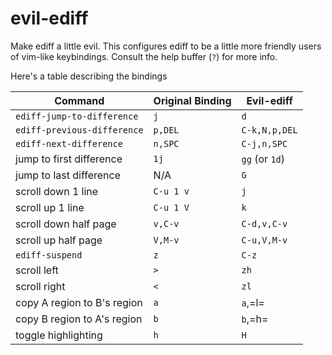 * evil-ediff
Make ediff a little evil. This configures ediff to be a little more friendly
users of vim-like keybindings. Consult the help buffer (=?=) for more info.

Here's a table describing the bindings

| Command                     | Original Binding | Evil-ediff     |
|-----------------------------+------------------+----------------|
| =ediff-jump-to-difference=  | =j=              | =d=            |
| =ediff-previous-difference= | =p,DEL=          | =C-k,N,p,DEL=  |
| =ediff-next-difference=     | =n,SPC=          | =C-j,n,SPC=    |
| jump to first difference    | =1j=             | =gg= (or =1d=) |
| jump to last difference     | N/A              | =G=            |
| scroll down 1 line          | =C-u 1 v=        | =j=            |
| scroll up 1 line            | =C-u 1 V=        | =k=            |
| scroll down half page       | =v,C-v=          | =C-d,v,C-v=    |
| scroll up half page         | =V,M-v=          | =C-u,V,M-v=    |
| =ediff-suspend=             | =z=              | =C-z=          |
| scroll left                 | =>=              | =zh=           |
| scroll right                | =<=              | =zl=           |
| copy A region to B's region | =a=              | =a=,=l=        |
| copy B region to A's region | =b=              | =b=,=h=        |
| toggle highlighting         | =h=              | =H=            |
